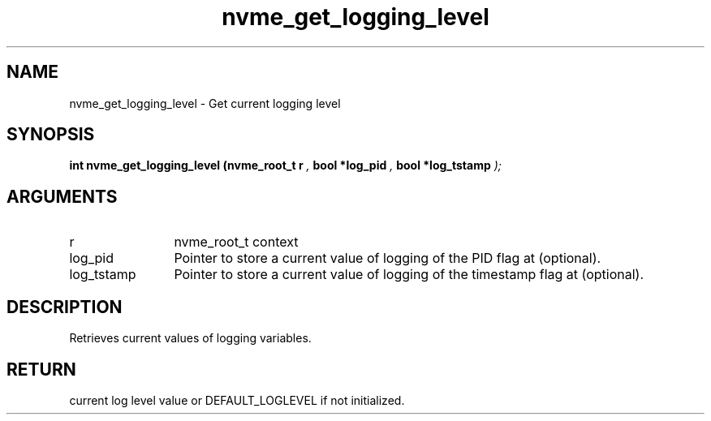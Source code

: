 .TH "nvme_get_logging_level" 9 "nvme_get_logging_level" "April 2025" "libnvme API manual" LINUX
.SH NAME
nvme_get_logging_level \- Get current logging level
.SH SYNOPSIS
.B "int" nvme_get_logging_level
.BI "(nvme_root_t r "  ","
.BI "bool *log_pid "  ","
.BI "bool *log_tstamp "  ");"
.SH ARGUMENTS
.IP "r" 12
nvme_root_t context
.IP "log_pid" 12
Pointer to store a current value of logging of
the PID flag at (optional).
.IP "log_tstamp" 12
Pointer to store a current value of logging of
the timestamp flag at (optional).
.SH "DESCRIPTION"
Retrieves current values of logging variables.
.SH "RETURN"
current log level value or DEFAULT_LOGLEVEL if not initialized.
